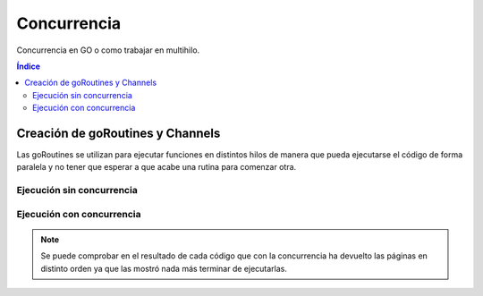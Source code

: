 Concurrencia
============

.. image:: /logos/logo-go.png
    :scale: 30%
    :alt: Logo GO
    :align: center

.. |date| date::
.. |time| date:: %H:%M

    
Concurrencia en GO o como trabajar en multihilo.
   
.. contents:: Índice



Creación de goRoutines y Channels
#################################

Las goRoutines se utilizan para ejecutar funciones en distintos hilos de manera que pueda ejecutarse el código 
de forma paralela y no tener que esperar a que acabe una rutina para comenzar otra.

Ejecución sin concurrencia 
**************************

.. code-block:: GO 
    :linenos:

    package main

    import (
        "fmt"
        "log"
        "net/http"
    )

    func revisar(servidor string) {
        _, err := http.Get(servidor)

        if err != nil {
            log.Fatal(err)
        }

        fmt.Println(servidor, "en ejecución")
    }

    func main() {
        servidores := []string{
            "https://altiplaconsulting.com",
            "https://youtube.com",
            "https://google.com",
            "https://piptonita.com",
        }

        for _, servidor := range servidores {
            revisar(servidor)
        }

    }

Ejecución con concurrencia
**************************

.. code-block:: GO 
    :linenos:

    package main

    import (
        "fmt"
        "log"
        "net/http"
    )

    // la función recibirá el canal que se ha creado:
    func revisar(servidor string, canal chan string) {
        _, err := http.Get(servidor)

        if err != nil {
            log.Fatal(err)
        }

        // como ya no va a imprimir el mensaje se ejecuta del siguiente modo:
        canal <- servidor + " en ejecución"
    }

    func main() {
        // para leer los resultados se crea un canal:
        canal := make(chan string)

        servidores := []string{
            "https://altiplaconsulting.com",
            "https://youtube.com",
            "https://google.com",
            "https://piptonita.com",
        }

        for _, servidor := range servidores {
            // para activar la concurrencia añadimos go para que analice todos los servidores a la vez:
            go revisar(servidor, canal) // le pasamos también el canal
        }

        // ahora se crea otro bucle for para retornar lo que está devolviendo los canales:
        for i := 0; i < len(servidores); i++ {
            // se imprime el canal:
            fmt.Println(<-canal)
        }

    }

.. note::
    Se puede comprobar en el resultado de cada código que con la concurrencia ha devuelto 
    las páginas en distinto orden ya que las mostró nada más terminar de ejecutarlas.